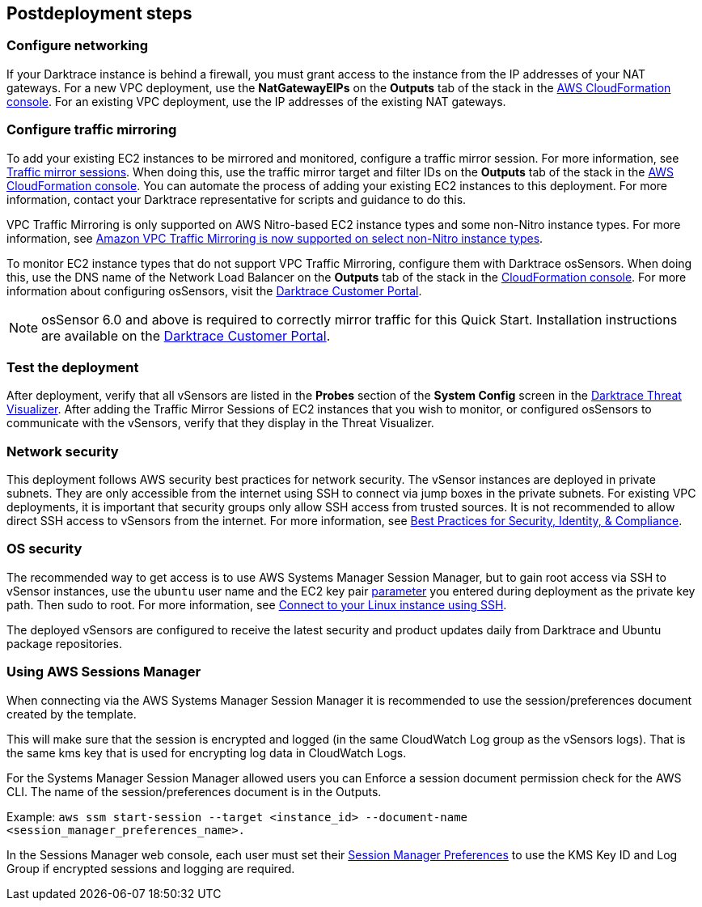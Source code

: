 // Include any postdeployment steps here, such as steps necessary to test that the deployment was successful. If there are no postdeployment steps, leave this file empty.

== Postdeployment steps

=== Configure networking

If your Darktrace instance is behind a firewall, you must grant access to the instance from the IP addresses of your NAT gateways. For a new VPC deployment, use the *NatGatewayEIPs* on the *Outputs* tab of the stack in the https://console.aws.amazon.com/cloudfront/home?[AWS CloudFormation console^]. For an existing VPC deployment, use the IP addresses of the existing NAT gateways.

=== Configure traffic mirroring

To add your existing EC2 instances to be mirrored and monitored, configure a traffic mirror session. For more information, see https://docs.aws.amazon.com/vpc/latest/mirroring/traffic-mirroring-session.html[Traffic mirror sessions^]. When doing this, use the traffic mirror target and filter IDs on the *Outputs* tab of the stack in the https://console.aws.amazon.com/cloudfront/home?[AWS CloudFormation console^]. You can automate the process of adding your existing EC2 instances to this deployment. For more information, contact your Darktrace representative for scripts and guidance to do this.

VPC Traffic Mirroring is only supported on AWS Nitro-based EC2 instance types and some non-Nitro instance types. For more information, see https://aws.amazon.com/about-aws/whats-new/2021/02/amazon-vpc-traffic-mirroring-supported-select-non-nitro-instance-types[Amazon VPC Traffic Mirroring is now supported on select non-Nitro instance types^]. 

To monitor EC2 instance types that do not support VPC Traffic Mirroring, configure them with Darktrace osSensors. When doing this, use the DNS name of the Network Load Balancer on the *Outputs* tab of the stack in the https://console.aws.amazon.com/cloudfront/home?[CloudFormation console^]. For more information about configuring osSensors, visit the https://customerportal.darktrace.com/login[Darktrace Customer Portal^].

NOTE: osSensor 6.0 and above is required to correctly mirror traffic for this Quick Start. Installation instructions are available on the https://customerportal.darktrace.com/login[Darktrace Customer Portal^].

=== Test the deployment

After deployment, verify that all vSensors are listed in the *Probes* section of the *System Config* screen in the https://www.darktrace.com/en/threat-visualization/[Darktrace Threat Visualizer^]. After adding the Traffic Mirror Sessions of EC2 instances that you wish to monitor, or configured osSensors to communicate with the vSensors, verify that they display in the Threat Visualizer.

=== Network security

This deployment follows AWS security best practices for network security. The vSensor instances are deployed in private subnets. They are only accessible from the internet using SSH to connect via jump boxes in the private subnets. For existing VPC deployments, it is important that security groups only allow SSH access from trusted sources. It is not recommended to allow direct SSH access to vSensors from the internet. For more information, see https://aws.amazon.com/architecture/security-identity-compliance/?cards-all.sort-by=item.additionalFields.sortDate&cards-all.sort-order=desc&awsf.content-type=*all&awsf.methodology=*all[Best Practices for Security, Identity, & Compliance^].

=== OS security

The recommended way to get access is to use AWS Systems Manager Session Manager, but to gain root access via SSH to vSensor instances, use the `ubuntu` user name and the EC2 key pair link:#_parameter_reference[parameter] you entered during deployment as the private key path. Then sudo to root. For more information, see https://docs.aws.amazon.com/AWSEC2/latest/UserGuide/AccessingInstancesLinux.html[Connect to your Linux instance using SSH^].

The deployed vSensors are configured to receive the latest security and product updates daily from Darktrace and Ubuntu package repositories.

=== Using AWS Sessions Manager

When connecting via the AWS Systems Manager Session Manager it is recommended to use the session/preferences document created by the template.

This will make sure that the session is encrypted and logged (in the same CloudWatch Log group as the vSensors logs). That is the same kms key that is used for encrypting log data in CloudWatch Logs.

For the Systems Manager Session Manager allowed users you can Enforce a session document permission check for the AWS CLI. The name of the session/preferences document is in the Outputs.

Example: `aws ssm start-session --target <instance_id> --document-name <session_manager_preferences_name>.`

In the Sessions Manager web console, each user must set their https://docs.aws.amazon.com/systems-manager/latest/userguide/session-preferences-enable-encryption.html[Session Manager Preferences^] to use the KMS Key ID and Log Group if encrypted sessions and logging are required.
